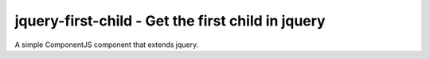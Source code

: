 jquery-first-child - Get the first child in jquery
==================================================

A simple ComponentJS component that extends jquery.
